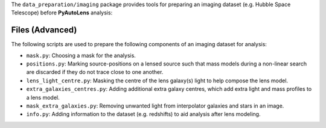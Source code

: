 The ``data_preparation/imaging`` package provides tools for preparing an imaging
dataset (e.g. Hubble Space Telescope) before **PyAutoLens** analysis:

Files (Advanced)
----------------

The following scripts are used to prepare the following components of an imaging dataset for analysis:

- ``mask.py``: Choosing a mask for the analysis.
- ``positions.py``: Marking source-positions on a lensed source such that mass models during a non-linear search are discarded if they do not trace close to one another.
- ``lens_light_centre.py``: Masking the centre of the lens galaxy(s) light to help compose the lens model.
- ``extra_galaxies_centres.py``: Adding additional extra galaxy centres, which add extra light and mass profiles to a lens model.
- ``mask_extra_galaxies.py``: Removing unwanted light from interpolator galaxies and stars in an image.
- ``info.py``: Adding information to the dataset (e.g. redshifts) to aid analysis after lens modeling.